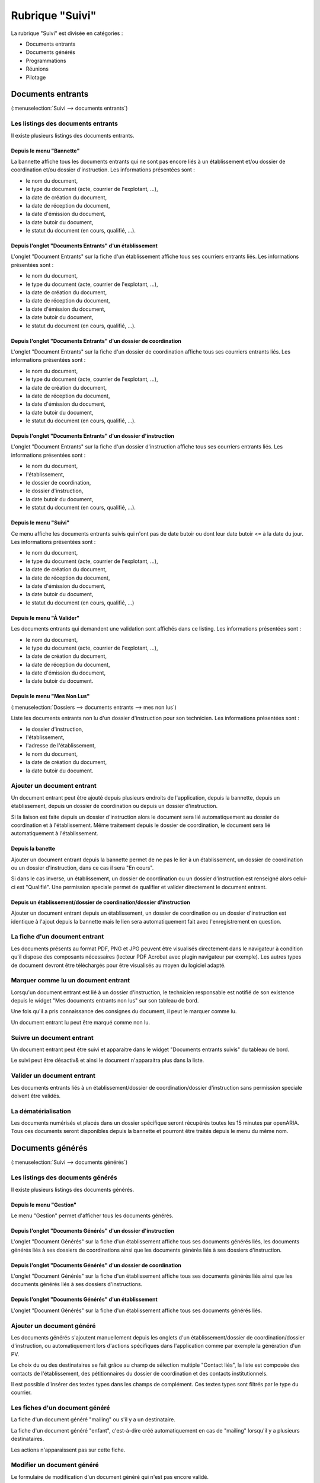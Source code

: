 ################
Rubrique "Suivi"
################

.. image:: menu-rubrik-suivi.png

La rubrique "Suivi" est divisée en catégories :

- Documents entrants

- Documents générés

- Programmations

- Réunions

- Pilotage


Documents entrants
==================

(:menuselection:`Suivi --> documents entrants`)

Les listings des documents entrants
-----------------------------------

Il existe plusieurs listings des documents entrants.

Depuis le menu "Bannette"
#########################

La bannette affiche tous les documents entrants qui ne sont pas encore liés à un établissement et/ou dossier de coordination et/ou dossier d'instruction. Les informations présentées sont :

- le nom du document,
- le type du document (acte, courrier de l'explotant, ...),
- la date de création du document,
- la date de réception du document,
- la date d'émission du document,
- la date butoir du document,
- le statut du document (en cours, qualifié, ...).

.. image:: piece_bannette-listing.png

Depuis l'onglet "Documents Entrants" d'un établissement
#######################################################

L'onglet "Document Entrants" sur la fiche d'un établissement affiche tous ses courriers entrants liés. Les informations présentées sont :

- le nom du document,
- le type du document (acte, courrier de l'explotant, ...),
- la date de création du document,
- la date de réception du document,
- la date d'émission du document,
- la date butoir du document,
- le statut du document (en cours, qualifié, ...).

.. image:: piece_etablissement-listing.png

Depuis l'onglet "Documents Entrants" d'un dossier de coordination
#################################################################

L'onglet "Document Entrants" sur la fiche d'un dossier de coordination affiche tous ses courriers entrants liés. Les informations présentées sont :

- le nom du document,
- le type du document (acte, courrier de l'explotant, ...),
- la date de création du document,
- la date de réception du document,
- la date d'émission du document,
- la date butoir du document,
- le statut du document (en cours, qualifié, ...).

.. image:: piece_dc-listing.png

Depuis l'onglet "Documents Entrants" d'un dossier d'instruction
###############################################################

L'onglet "Document Entrants" sur la fiche d'un dossier d'instruction affiche tous ses courriers entrants liés. Les informations présentées sont :

- le nom du document,
- l'établissement,
- le dossier de coordination,
- le dossier d'instruction,
- la date butoir du document,
- le statut du document (en cours, qualifié, ...).

.. image:: piece_di-listing.png

Depuis le menu "Suivi"
######################

Ce menu affiche les documents entrants suivis qui n'ont pas de date butoir ou dont leur date butoir <= à la date du jour. Les informations présentées sont :

- le nom du document,
- le type du document (acte, courrier de l'explotant, ...),
- la date de création du document,
- la date de réception du document,
- la date d'émission du document,
- la date butoir du document,
- le statut du document (en cours, qualifié, ...)

.. image:: piece_suivi-listing.png

Depuis le menu "À Valider"
##########################

Les documents entrants qui demandent une validation sont affichés dans ce listing. Les informations présentées sont :

- le nom du document,
- le type du document (acte, courrier de l'explotant, ...),
- la date de création du document,
- la date de réception du document,
- la date d'émission du document,
- la date butoir du document.

.. image:: piece_a_valider-listing.png

Depuis le menu "Mes Non Lus"
############################

(:menuselection:`Dossiers --> documents entrants --> mes non lus`)

Liste les documents entrants non lu d'un dossier d'instruction pour son technicien. Les informations présentées sont :

- le dossier d'instruction,
- l'établissement,
- l'adresse de l'établissement,
- le nom du document,
- la date de création du document,
- la date butoir du document.

.. image:: piece_non_lu-listing.png

Ajouter un document entrant
---------------------------

Un document entrant peut être ajouté depuis plusieurs endroits de l'application, depuis la bannette, depuis un établissement, depuis un dossier de coordination ou depuis un dossier d'instruction.

Si la liaison est faite depuis un dossier d'instruction alors le document sera lié automatiquement au dossier de coordination et à l'établissement. Même traitement depuis le dossier de coordination, le document sera lié automatiquement à l'établissement.

.. image:: piece-form-ajouter.png

Depuis la banette
#################

Ajouter un document entrant depuis la bannette permet de ne pas le lier à un établissement, un dossier de coordination ou un dossier d'instruction, dans ce cas il sera "En cours".

Si dans le cas inverse, un établissement, un dossier de coordination ou un dossier d'instruction est renseigné alors celui-ci est "Qualifié".
Une permission speciale permet de qualifier et valider directement le document entrant.

Depuis un établissement/dossier de coordination/dossier d'instruction
#####################################################################

Ajouter un document entrant depuis un établissement, un dossier de coordination ou un dossier d'instruction est identique à l'ajout depuis la bannette mais le lien sera automatiquement fait avec l'enregistrement en question.

La fiche d'un document entrant
------------------------------

.. image:: piece-fiche.png

Les documents présents au format PDF, PNG et JPG peuvent être visualisés directement dans le navigateur à condition qu'il dispose des composants nécessaires (lecteur PDF Acrobat avec plugin navigateur par exemple). Les autres types de document devront être téléchargés pour être visualisés au moyen du logiciel adapté.

Marquer comme lu un document entrant
------------------------------------

Lorsqu'un document entrant est lié à un dossier d'instruction, le technicien responsable est notifié de son existence depuis le widget "Mes documents entrants non lus" sur son tableau de bord.

.. image:: piece-action-lu-link.png

Une fois qu'il a pris connaissance des consignes du document, il peut le marquer comme lu.

.. image:: piece-action-non_lu-link.png

Un document entrant lu peut être marqué comme non lu.

Suivre un document entrant
--------------------------

.. image:: piece-action-suivi-link.png

Un document entrant peut être suivi et apparaitre dans le widget "Documents entrants suivis" du tableau de bord.

.. image:: piece-action-non_suivi-link.png

Le suivi peut être désactiv& et ainsi le document n'apparaitra plus dans la liste.

Valider un document entrant
---------------------------

.. image:: piece-action-valide-link.png

Les documents entrants liés à un établissement/dossier de coordination/dossier d'instruction sans permission speciale doivent être validés.

La dématérialisation
--------------------

Les documents numérisés et placés dans un dossier spécifique seront récupérés toutes les 15 minutes par openARIA. Tous ces documents seront disponibles depuis la bannette et pourront être traités depuis le menu du même nom.


Documents générés
=================

(:menuselection:`Suivi --> documents générés`)

Les listings des documents générés
----------------------------------

Il existe plusieurs listings des documents générés.

Depuis le menu "Gestion"
########################

Le menu "Gestion" permet d'afficher tous les documents générés.

.. image:: courrier-listing.png

Depuis l'onglet "Documents Générés" d'un dossier d'instruction
##############################################################

L'onglet "Document Générés" sur la fiche d'un établissement affiche tous ses documents générés liés, les documents générés liés à ses dossiers de coordinations ainsi que les documents générés liés à ses dossiers d'instruction.

.. image:: courrier_etablissement-listing.png

Depuis l'onglet "Documents Générés" d'un dossier de coordination
################################################################

L'onglet "Document Générés" sur la fiche d'un établissement affiche tous ses documents générés liés ainsi que les documents générés liés à ses dossiers d'instructions.

.. image:: courrier_dossier_coordination-listing.png

Depuis l'onglet "Documents Générés" d'un établissement
######################################################

L'onglet "Document Générés" sur la fiche d'un établissement affiche tous ses documents générés liés.

.. image:: courrier_dossier_instruction-listing.png

Ajouter un document généré
--------------------------

Les documents générés s'ajoutent manuellement depuis les onglets d'un établissement/dossier de coordination/dossier d'instruction, ou automatiquement lors d'actions spécifiques dans l'application comme par exemple la génération d'un PV.

.. image:: courrier-form-ajouter.png

Le choix du ou des destinataires se fait grâce au champ de sélection multiple "Contact liés", la liste est composée des contacts de l'établissement, des pétitionnaires du dossier de coordination et des contacts institutionnels.

Il est possible d'insérer des textes types dans les champs de complément. Ces textes types sont filtrés par le type du courrier.

.. image:: piece_texte_type-listing.png

Les fiches d'un document généré
-------------------------------

La fiche d'un document généré "mailing" ou s'il y a un destinataire.

.. image:: courrier-fiche.png

La fiche d'un document généré "enfant", c'est-à-dire créé automatiquement en cas de "mailing" lorsqu'il y a plusieurs destinataires.

.. image:: courrier_enfant-fiche.png

Les actions n'apparaissent pas sur cette fiche.

Modifier un document généré
---------------------------

Le formulaire de modification d'un document généré qui n'est pas encore validé.

.. image:: courrier_devalide-form-modifier.png

Le formulaire de modification d'un document généré validé, seules les dates de suivi et le fichier signé sont modifiables.

.. image:: courrier_valide-form-modifier.png

Dans le cas d'un document généré "mailing" parent, ses données ne peuvent pas être modifiés tant que celui-ci est validé.

Prévisualiser le document PDF
-----------------------------

.. image:: courrier-action-previsualiser-link.png

Le rédacteur du document généré peut, tant que le document n'est pas finalisé, contrôler le rendu final du PDF.

Finaliser un document généré
----------------------------

Une fois la rédaction du document généré, il peut être finalisé.

.. image:: courrier-action-finalise-link.png

Lors de la finalisation du document généré, si celui-ci à plusieurs destinataires alors un document unique est créé pour chacun d'eux et reste lié au document "mailing". Dans l'autre situation, si le document généré à un destinataire alors aucun autre enregistrement n'est ajouté.
Sur chaque courrier il est possible de sélectionner un autre courrier du même dossier pour l'envoyer en pièce jointe.

.. image:: courrier-action-definalise-link.png

Un document généré peut être rouvert en cas de modification. Si c'est un courrier "mailing", alors tous ses "enfants" seront supprimés.

Le formulaire de suivi d'un document généré
-------------------------------------------

(:menuselection:`Suivi --> documents générés --> suivi par code barres`)

Lorsque le document généré est finalisé, il fait l'objet d'un circuit de signature avant son envoi. Il est donc nécessaire d'avoir la possibilité de mettre à jour les dates de suivi.

.. image:: courrier_suivi-form.png

Depuis ce formulaire, il suffit de scanner le code imprimé sur le document généré pour accéder au contexte du document généré et de cliquer sur l'action "Modifier" pour renseigner les dates de suivi.

Le formulaire d'impression des étiquettes RAR
---------------------------------------------

(:menuselection:`Suivi --> documents générés --> édition rar`)

Les prés-imprimés de la Poste des lettres recommandées avec accusé de réception (lettres RAR) sont fournis vierges. Le code-barres du document généré doit être imprimé sur le troisième feuillet qui lui revient pour pouvoir saisir dans l'application les dates de suivi.

.. image:: courrier_rar-form.png

Le formulaire permet de renseigner une date d'envoi, par défaut la date du jour, et de scanner à la douchette les documents générés concernés. Le bouton de validation génère un fichier PDF contenant l'édition de tous les bordereaux RAR dans l'ordre de scanne. Lors de la génération du fichier des RAR, la date d'envoi RAR est mise à jour sur le suivi des documents générés.

Les contacts institutionnels
----------------------------

(:menuselection:`Suivi --> documents générés --> contact institutionnel`)

Le listing des contacts institutionnels
#######################################

Le menu "Contact Institutionnel" permet d'afficher tous les contacts institutionnels.

.. image:: contact_institutionnel-listing.png

Ajouter un contact institutionnel
#################################

.. image:: contact_institutionnel-form-ajouter.png

Les cases à cocher "Réception de la programmation" et "Réception des éditions liées aux commissions" permettent de recevoir, respectivement, les convocations de membres des programmations de visite et les convocations et comptes rendus de réunion du service du contact. Si le contact institutionnel n'a pas de service alors il reçoit les documents de tous les services.

La fiche d'un contact institutionnel
####################################

.. image:: contact_institutionnel-fiche.png


Programmations
==============

(:menuselection:`Suivi --> Programmations --> Gestion`)

La programmation des visites est gérée par semaine, elle est identifiée par l'année et le numéro de semaine (Ex : 2015/39). Les numéros de semaines sont calculées selon la norme ISO (chaque semaine fait 7 jours et peut être à cheval sur deux années selon l'année il peut y en avoir 52 ou 53).


Le listing des programmations
-----------------------------

Ce listing présente les programmations spécifiques au service de l'utilisateur connecté. 

.. image:: programmations-listing.png

Ajouter une programmation
-------------------------

Le listing des programmations présente un bouton "Ajouter" qui permet d'accéder au formulaire d'ajout d'une nouvelle semaine de programmation.

.. image:: programmations-form-ajouter.png

Par défaut, le formulaire d'ajout d'une semaine de programmation est pré-rempli avec le numéro de semaine supérieur à celui de la dernière semaine de programmation existante. Par exemple si la dernière semaine créée est 2015/23 alors la prochaine sera 2015/24.

La fiche de la programmation
----------------------------

.. image:: programmations-fiche.png

Onglet "Visites"
################

Cet onglet présente la liste de toutes les visites liées à la programmation en cours. Les informations présentées sont :

- la date et l'heure de la visite,
- l'état de la visite,
- le technicien,
- l'état d'envoi des convocations aux exploitants,
- la date d'annulation s'il y en a une,
- les versions de programmation pendant la vie de la visite. 

En cliquant sur la ligne on accédera à la visite avec son détail et tous les envois liés. On aura aussi accès aux fonctions d'envoi de convocation ou courrier d'annulation.

La vie de la programmation
--------------------------

Le numéro de version à la création de la programmation est 1. Il est incrémenté chaque fois qu'une nouvelle version de la programmation est créée.

L'état de la programmation est "En préparation" par défaut. Les états sont successivement :

- "En préparation" : c'est uniquement quand la programmation est dans cet état que l'on peut ajouter,  modifier et annuler les visites. Depuis cet état l'action finaliser la programmation est disponible et permet  de passer dans l'état "Finalisée".
- "Finalisée" : il est possible de la réouvrir, ce qui la repasse à l'état "En préparation" ou de la valider ce qui la passe à l'état "Validée".
- "Validée" : il est possible de générer les convocations et/ou de créer une nouvelle version de la programmation, ce qui la répasse à l'état "En préparation" en incrémentant le numéro de version. 

Les convocations
################

Liste des statuts des convocations :

- Vide : la programmation est "En préparation" ou "Finalisée" sur une version 1 ou sur une version > 1 dont le statut de la convocation était vide ou "À envoyer".
- "À envoyer" : la programmation est "Validée" sur une version 1.
- "À compléter" ou "À renvoyer" : si sur une version > à 1 et le statut de la convocation était "Envoyée".
- "Envoyée" : si les convocations sont envoyées.

La convocation des exploitants
,,,,,,,,,,,,,,,,,,,,,,,,,,,,,,

Les convocatiosn sont des documents générés et apparaissent dans l'onglet "Documents Générés" dans le contexte du dossier d'instruction.

Les convocations des exploitants sont dans l'ordre :

- Non effectuées pour la version courante (tant que la version n'est pas validée on laisse le champ vide)
- A envoyer (la programmation a été validée et aucune convocation n'a été envoyée)
- Envoyées (toutes les convocations ont été envoyées)
- A compléter (si les convocations étaient Envoyées dans une version précédente, il faut compléter les envois)

.. image:: programmations-action-envoyer_convoc_exploit-link.png


L'action "Générer les convocations exploitant" génère pour chaque visite dont le statut d'envoi de convocation est "à envoyer" un document généré à chaque contact de l'établissement marqué comme destinataire des courriers (que ce soit pour les courriers de convocation ou pour les courriers d'annulation).


La convocation des membres
,,,,,,,,,,,,,,,,,,,,,,,,,,

Les convocations des membres sont dans l'ordre :

- Non envoyées pour la version courante (tant que la version n'est pas validée on laisse le champ vide)
- "A envoyer" (la programmation a été validée. Si c'est une nouvelle version de la programmation, celle-ci est tout de même A envoyer.)
- "Envoyée" (la programmation a été envoyée)

.. image:: programmations-action-envoyer_part-link.png

Une action permet d'envoyer par mail la convocation des membres au format PDF à tous les contacts institutionnels du service de la programmation dont la case "réception de la programmation" est cochée ainsi qu'à tous les techniciens présents dans les visites de la programmation.

Le document comporte les informations suivantes :

- planning de la programmation de la semaine
- historique, comportant pour chaque version de la programmation :

* numéro de version de la programmation
* liste des visites ajoutées
* liste des visites annulées
* date de la finalisation de la version de la programmation

.. image:: programmations-action-view_convoc_membres-link.png

Une action permet de télécharger la convocation une fois que la programmation est validée.


Exemple
#######

Voici donc un scénario pour une semaine "2014/07" :

- Version 1: préparation, finalisation, réouverture pour correction, finalisation, validation, envoi des convocations exploitant seulement.
- Version 2: suite aux retours des exploitants, préparation v2, finalisation, validation, envoi des convocations exploitant seulement.
- Version 3: suite aux retours des exploitants, préparation v3, finalisation, validation, envoi des convocations exploitant et membres.
- Version 4: suite aux retours des exploitants, préparation v4, finalisation, validation, envoi des convocations exploitant et membres.



La planification des visites
----------------------------

.. image:: programmations-action-programmer-link.png

L'écran de planification des visites est composé de deux blocs principaux : la liste des dossiers d'instruction de type VISIT qui sont en attente de programmation et l'agenda des visites de la semaine.

.. image:: programmations-action-programmer-view.png


Bloc de propositions
####################

Les propositions sont classées par défaut selon l'ordre suivant :

- 1 - A poursuive, par code de technicien, croissant,
- 2 - Visites périodiques avec locaux à sommeil,
- 3 - Visites de contrôle avec locaux à sommeil,
- 4 - Visites de réception,
- 5 - Visites périodiques sans locaux à sommeil,
- 6 - Visites de contrôle sans locaux à sommeil,
- les visites sont classées par date de visite croissante.

En plus du tri par défaut, il est possible de filtrer les dossiers selon :

- leur type de visite : une liste à choix propose soit tous les types, soit les périodiques, soit les contrôles, soit les réceptions,
- si la visite est à poursuivre (la visite doit avoir lieu en plusieurs fois),
- si la visite porte sur un établissement avec locaux à sommeil,
- si la visite est en retard (c'est-à-dire si la date butoir du dossier de coordination est dans le passé),
- si la visite porte sur un dossier d'instruction prioritaire.

De plus chaque colonne peut être filtrée grâce à un champ de recherche ainsi que triée grâce à un clic sur l'entête de colonne.


Bloc agenda
###########

Le calendrier comporte les 7 jours de la semaine, du lundi au dimanche.

Par défaut, l'agenda présenté est celui de tous les techniciens confondus ("Tous"), il n'est alors pas possible de planifier les visites, les dates de congés ne sont pas affichés et les périodes préférentielles des agents non plus. 

Le calendrier affiche alors toutes les visites planifiées. L'affichage comporte le N° d'établissement et l'acronyme du technicien. 

Un clic sur l'affichage permet d'afficher un bloc comportant les informations clés de la visite :
- données du tableau de présentation,
- ainsi qu'un hyperlien permettant d'ouvrir l'établissement et/ou le dossier de visite,
- N° établissement,
- acronyme du technicien,
- type, cat, sommeil,
- type de visite,
- commission compétente.

Lorsqu'un technicien est sélectionné, seules ses visites sont affichées. Les fonds du calendrier sont coloriés en rouge pour les périodes de congés du technicien (par jours et heures) et en vert pour les périodes privilégiées (par demi-journée). Il est alors possible de lui affecter des visites en effectuant un tirer-lacher de la liste de propositions vers le calendrier de planification.


Planifier une nouvelle visite
#############################

Il faut préalablement sélectionner un technicien. Son agenda est alors affiché. Il est dès lors possible de tirer une proposition de visite du cadre supérieur vers une zone de l'agenda du technicien. Cette action provoque l'ouverture d'un formulaire d'ajout d'une visite : celui-ci contient des informations d'aide à la planification et des champs à renseigner.

Informations d'aide à la programmation :

- Code établissement,
- libellé établissement,
- date de prochaine visite périodique prévue,
- type, catégorie, locaux à sommeil,
- type de la visite,
- objet de la visite (par défaut = type de visite),
- durée prévue de visite,
- liste des autres visites liées à ce dossier de visite (cette liste est disponible depuis l'onglet "Visites" du dossier d'instruction concerné dont le lien est présent au-dessus).

Liste des champs à renseigner :

- date de la visite,
- heure de début de visite,
- heure de fin de visite,
- « à poursuivre »,
- observations (texte libre).

Il est à noter que le technicien peut aussi passer le dossier de visite en planification « à poursuivre » lors de la rédaction de son PV de visite.


La vie de la visite
###################

- Visualiser la visite programmée : ceci ouvre la fiche de visite programmée dans une fenêtre superposée à la vue courante. Cette fenêtre contient les informations présentées et saisies lors de la planification de la visite, ainsi que le statut de la visite. Elle comporte notamment un lien direct vers la fiche de l'établissement et un autre lien vers le dossier de visite.

- Modifier la visite : la modification de la date (dans les dates de la semaine de rpogrammation) et/ou de l'heure et/ou du technicien de la visite peut se faire jusqu'à ce que la version de la programmation soit validée. Après ce moment il faudra annuler la visite puis la reprogrammer.

- Annuler la visite programmée : il faut alors saisir la date d'annulation (par défaut la date du jour) ainsi que le motif d'annulation. Le motif est choisi au sein de la liste suivante :

 * Annulation exceptionnelle
 * SPGR
 * Indisponibilité d'un membre
 * SCDS
 * Exploitant indisponible
 * Exploitant défaillant
 * NPAI

Lorsqu'une visite est annulée pour tout motif autre que NPAI, le dossier de visite repasse
en dossier à programmer si c'était la seule date de visite, en dossier à poursuivre s'il y a
d'autres visites programmées.

Lorsqu'une visite est annulée pour motif NPAI le dossier de visite est annulé et l'établissement est affiché dans le widget "Établissement NPAI". Il est alors nécessaire de le traiter hors logiciel afin de mettre à jour les informations de l'établissement et prendre les mesures nécessaires.

Un document généré d'annulation est géré selon le même modèle que le document généré de convocation et le statut de convocation est donc noter comme "à compléter" jusqu'à la génération des convocations exploitants par lot à la validation de la version de la programmation.


Suppression d'une programmation
-------------------------------

Il est possible de supprimer une semaine de programmation uniquement si aucune visite n'y a jamais été planifiée.


Réunions
========

(:menuselection:`Suivi --> Réunions --> Gestion`)

Le listing des réunions
-----------------------

Ce listing présente les réunions spécifiques au service de l'utilisateur connecté. 

.. image:: reunions-listing.png

Ajouter une réunion
-------------------

Le listing des réunions présente un bouton "Ajouter" qui permet d'accéder au formulaire d'ajout d'une nouvelle réunion.

.. image:: reunions-form-ajouter.png

Le code de la réunion est composé automatiquement du code du type de réunion sélectionné concaténé avec la date de la réunion (Exemple : CCS-2014-06-22). Le libellé de la réunion est composé du libellé du type de réunion sélectionné concaténé avec la date de la réunion (Exemple : Réunion Plénière CCS du 24/06/2014). Lors de la création de la réunion, les données présentes dans le paramétrage du type de réunion sont récupérées automatiquement dans le formulaire de création (heure, lieu, ...).


La fiche de la réunion
----------------------

.. image:: reunions-fiche.png


Gérer l'ordre du jour de la réunion
-----------------------------------

L'ordre du jour est composé de la liste des dossiers dont les instances présentes vont discuter pendant la réunion. Il y a un unique ordre du jour par réunion. Si le type de réunion contient plusieurs catégories, alors cette liste est groupée par catégorie. Depuis l'écran de gestion de la réunion, plusieurs actions sont disponibles pour la composition de l'ordre du jour.


Réunion
#######

.. image:: reunions-action-meeting-link.png

Cet écran présente un listing de toutes les demandes de passage qui ont été planifiées à la réunion sur laquelle on se trouve, groupées par catégorie.

.. image:: reunions-action-meeting-view.png


Planifier
#########

.. image:: reunions-action-planifier-link.png

Cet écran présente un listing des dossiers pressentis, ce sont toutes les demandes de passage qui n'ont été planifiées à aucune réunion mais dont le type correspond au type de la réunion sur laquelle on se trouve. Des cases à cocher permettent de sélectionner les demandes de passage que l'on souhaite planifier/ajouter à l'ordre du jour. En cliquant sur le bouton de validation, le traitement est effectué sauf si la demande de passage n'est plus disponible. Dans les deux cas un message indique à l'utilisateur le résultat du traitement. Cette action est disponible seulement si la réunion n'a pas déjà été clôturée.

.. image:: reunions-action-planifier-view.png

Pour aider à la saisie des dossiers à planifier, une action permet de sélectionner tous les éléments du listing (cocher toutes les cases à cocher) en un seul clic et un formulaire de recherche permet de filtrer le listing sur :

- une période pour la date souhaitée (du ... au ...),
- la catégorie.


Déplanifier
###########

.. image:: reunions-action-deplanifier-link.png

Cet écran présente un listing des demandes de passage qui ont été planifiées pour la réunion sur laquelle on se trouve. Des cases à cocher permettent de sélectionner les demandes de passage que l'on souhaite retirer de l'ordre du jour. En cliquant sur le bouton de validation, le traitement est effectué sauf si un retour d'avis est déjà saisi dans la demande de passage. Dans les deux cas un message indique à l'utilisateur le résultat du traitement. Pour aider à la saisie des dossiers à déplanifier, une action permet de sélectionner tous les éléments du listing (cocher toutes les cases à cocher) en un seul clic. Cette action est disponible seulement si la réunion n'a pas déjà été clôturée.

.. image:: reunions-action-deplanifier-view.png


Planifier nouveau
#################

.. image:: reunions-action-planifier-nouveau-link.png

Cet écran permet de planifier directement un ou des dossiers d'instruction à la réunion sur laquelle on se trouve sans créer manuellement au préalable une demande de passage sur le ou les dossiers d'instruction concernés. Cette action est disponible seulement si la réunion n'a pas déjà été clôturée.

.. image:: reunions-action-planifier-nouveau-view.png

Trois choix de planification directe sont possibles : 

- programmation : planifie tous les dossiers d'instruction correspondant aux visites présente dans une programmation. Il suffit de sélectionner : la programmation (parmi la liste des programmations passées qui n'ont pas déjà été planifiées pour une autre réunion) et la catégorie (dans laquelle on souhaite insérer ces demandes de passage).

.. image:: reunions-action-planifier-nouveau-view-programmation.png

- réunion : planifie tous les dossiers d'instruction présents dans une réunion. Il suffit de sélectionner : la réunion (parmi la liste des réunions clôturées qui ne sont pas des réunions de commission et qui n'ont pas déjà été planifiées pour une autre réunion) et la catégorie (dans laquelle on souhaite insérer ces demandes de passage).

.. image:: reunions-action-planifier-nouveau-view-reunion.png

- dossier : planifie le dossier d'instruction correspondant au code du dossier de coordination ou du dossier d'instruction saisi. Il suffit de saisir le code du dossier de de sélectionner la catégorie (dans laquelle on souhaite insérer cette demande de passage).

.. image :: reunions-action-planifier-nouveau-view-dossier.png


Numéroter
#########

.. image:: reunions-action-numeroter-link.png

Cette action permet de déclencher la numérotation de l'ordre du jour, c'est-à-dire numéroter la liste des demandes de passage planifiées à partir de 1. Une fois que la numérotation a été déclenchée, tout nouveau dossier prendra le numéro suivant. Un dossier retiré de l'ordre du jour laissera un vide dans la numérotation. La numérotation initiale se fait par catégorie selon l'ordre défini dans le paramétrage du type de réunion. Cette action est disponible que si la numérotation n'a pas déjà été effectuée.

.. image:: reunions-action-numeroter-view.png


Imprimer l'ordre du jour
########################

.. image:: reunions-action-edition-ordre_du_jour-link.png

À tout moment une action permet d'accéder à l'ordre du jour au format PDF en cliquant sur l'action « Ordre du jour » dans l'écran de gestion de la réunion. 

Un modèle de document paramétrable dans le type de réunion sert de base pour l'ordre du jour de la réunion. Il sera composé de champs de fusion et rempli avec les informations de la réunion au moment de sa génération. Un champ de fusion particulier "avis proposé" provient de la demande de passage ou de l'analyse selon le cas.

L'ordre du jour est stocké pour mémoire lors de la clôture de la réunion.


Gérer les membres de la réunion
-------------------------------

Convoquer
#########

.. image:: reunions-action-convoquer-link.png

À tout moment une action permet de convoquer les instances de la réunion en cliquant sur l'action "Convoquer les membres" dans l'écran de gestion de la réunion. Cette action permet d'envoyer un mail aux différentes adresses paramétrées dans les instances, ainsi qu'aux adresses présentes dans le champ « liste de diffusion » de la réunion. Un écran permet de confirmer l'envoi du mail avec une case à cocher permettant d'indiquer si l'ordre du jour doit être envoyé ou non en pièce jointe. La date de dernière convocation est stockée pour mémoire.

.. image:: reunions-action-convoquer-view.png


Feuille de présence
###################

.. image:: reunions-action-edition-feuille_presence-link.png

À tout moment une action permet d'accéder à la feuille de présence au format PDF en cliquant sur l'action « Feuille de présence » dans l'écran de gestion de la réunion. 

Un modèle de document paramétrable dans le type de réunion sert de base pour la feuille de présence de la réunion. Il sera composé de champs de fusion et rempli avec les informations de la réunion au moment de sa génération. 


Sélectionner les signataires
############################

Un écran permet, pour chaque instance de la réunion :

- de sélectionner le membre qui la représente,
- de saisir un texte libre.

L'unique objectif de ces informations est de remplir la feuille de présence.


Gérer les avis
--------------

Rendre l'avis
#############

Depuis l'écran de gestion d'une réunion, le listing des dossiers planifiés (l'ordre du jour) permet d'accéder à chaque formulaire de saisie du retour d'avis. Ce retour est composé des informations suivantes :

- proposition d'avis : lecture seule,
- proposition de complément d'avis (éventuellement second avis) : lecture seule,
- avis : sélection d'un avis dans la liste des avis,
- complément d'avis (éventuellement second avis) : ligne de texte,
- motivation de l'avis : texte.

Il est possible d'imprimer le compte-rendu d'avis depuis cet écran.

Dans cet écran une action permet d'insérer et de saisir des décisions d'autorité de police.

Dans certains cas, il n'y a pas de prise d'avis ou de décision sur un dossier lors d'une réunion. Dans ce cas un avis tel que 'A revoir' ou 'Différé' est saisi, qui permettra la suite du processus. Il est donc nécessaire de reprogrammer un passage pour le dossier en question. Dans le même écran de saisie, une action permet d'insérer et de saisir des demandes de passage en réunion. Le formulaire est identique au formulaire de demande de passage manuel. Il est ainsi possible d'indiquer la date souhaitée de passage, le type de réunion, la catégorie et éventuellement la proposition d'avis.


Imprimer le compte rendu d'avis
###############################

Un modèle de document paramétrable dans le type de réunion servira de base pour le compte-rendu par dossier. Il sera composé de champs de fusion et rempli avec les informations de la réunion au moment de sa génération.

Une action disponible depuis la fiche de visualisation d'une demande de passage permet d'imprimer le "compte-rendu par dossier" de la demande de passage.

.. image:: reunions-action-edition-compte_rendu_specifique-link.png

Une action disponible sur la fiche de la réunion permet d'imprimer l'ensemble des "compte-rendus par dossier" de toutes les demandes de passage en une seule action.


Gérer le compte-rendu et la clôture de la réunion
-------------------------------------------------

Imprimer le compte rendu
########################

.. image:: reunions-action-edition-compte_rendu_global-link.png

Un modèle de document paramétrable dans le type de réunion servira de base pour le compte-rendu global de la réunion. Il sera composé de champs de fusion et rempli avec les informations de la réunion au moment de sa génération.

À tout moment une action permet d'accéder au compte-rendu au format PDF en cliquant sur l'action "Compte-rendu" dans l'écran de gestion de la réunion. Ce compte-rendu global de la réunion est un listing de tous les dossiers avec l'avis résultant de la réunion.


Clôturer
########

.. image:: reunions-action-cloturer-link.png

Une action permet de clôturer la réunion.

Restriction(s) :

- Si toutes les demandes de passage n'ont pas un avis, alors la clôture de la réunion n'est pas possible.
- Une fois la réunion clôturée alors il n'est plus possible de modifier les avis.
- Une fois la réunion clôturée alors il n'est plus possible de modifier l'ordre du jour (les actions/écrans permettant de le gérer disparaissent).


.. image:: reunions-action-cloturer-view.png

Cette action permet d'accéder à un formulaire de confirmation de la clôture de la réunion en donnant le choix à l'utilisateur de diffuser ou non par mail le compte-rendu global. Les actions sont :

- diffuser le compte-rendu par mail aux instances de la réunion (aux différentes adresses paramétrées dans les instances et dans le champ « liste de diffusion »),
- générer et finaliser le compte-rendu (stockage du document),
- générer et finaliser l'ordre du jour (stockage du document),
- noter la réunion comme clôturée.


Charger les fichiers numérisés
##############################

.. image:: reunions-action-integrer-documents-numerises-link.png

Cet écran permet de charger dans la réunion le "compte-rendu global" signé numérisé ainsi que le document rassemblant l'ensemble des "compte-rendus par dossier" signés numérisé. Cette action est disponible seulement une fois que la réunion est clôturée.

.. image:: reunions-action-integrer-documents-numerises-view.png


Supprimer une réunion
---------------------

.. image:: reunions-action-supprimer-link.png

Cet écran permet de supprimer la réunion. Cette action est disponible seulement si aucun dossier planifié à cette réunion n'a d'avis rendu.

Lors de la suppression, toutes les demandes de passages qui lui étaient affectées seront désaffectées et réapparaîtront dans le pool des demandes de passage pour être planifié à une autre réunion. 

